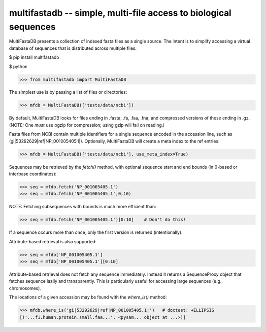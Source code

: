 ====================================================================
multifastadb -- simple, multi-file access to biological sequences
====================================================================

MultiFastaDB presents a collection of indexed fasta files as a single
source.  The intent is to simplify accessing a virtual database of
sequences that is distributed across multiple files.


$ pip install multifastadb


$ python

>>> from multifastadb import MultiFastaDB

The simplest use is by passing a list of files or directories:

>>> mfdb = MultiFastaDB(['tests/data/ncbi'])

By default, MultiFastaDB looks for files ending in .fasta, .fa, .faa,
.fna, and compressed versions of these ending in .gz.  (NOTE: One
*must* use bgzip for compression; using gzip will fail on reading.)

Fasta files from NCBI contain multiple identifiers for a single
sequence encoded in the accession line, such as
(gi|53292629|ref|NP_001005405.1|).  Optionally, MultiFastaDB will
create a meta index to the ref entries:

>>> mfdb = MultiFastaDB(['tests/data/ncbi'], use_meta_index=True)

Sequences may be retrieved by the `fetch()` method, with optional
sequence start and end bounds (in 0-based or interbase coordinates):

>>> seq = mfdb.fetch('NP_001005405.1')
>>> seq = mfdb.fetch('NP_001005405.1',0,10)

NOTE: Fetching subsequences with bounds is much more efficient than:

>>> seq = mfdb.fetch('NP_001005405.1')[0:10]    # Don't do this!

If a sequence occurs more than once, only the first version is
returned (intentionally).

Attribute-based retrieval is also supported:

>>> seq = mfdb['NP_001005405.1']
>>> seq = mfdb['NP_001005405.1'][0:10]

Attribute-based retrieval does not fetch any sequence
immediately. Instead it returns a SequenceProxy object that fetches
sequence lazily and transparently.  This is particularly useful for
accessing large sequences (e.g., chromosomes).

The locations of a given accession may be found with the `where_is()` method:

>>> mfdb.where_is('gi|53292629|ref|NP_001005405.1|')   # doctest: +ELLIPSIS
[('...f1.human.protein.small.faa...', <pysam... object at ...>)]

